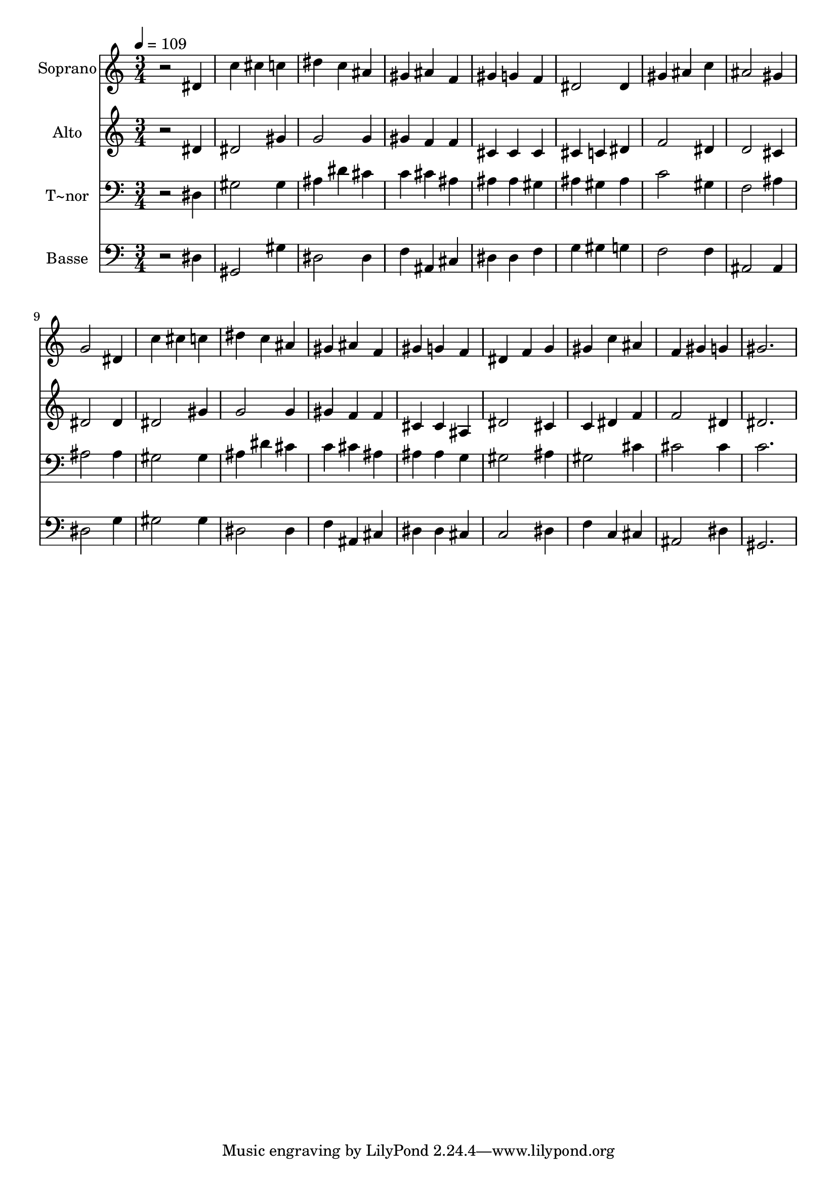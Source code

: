 % Lily was here -- automatically converted by /usr/bin/midi2ly from 57.mid
\version "2.14.0"

\layout {
  \context {
    \Voice
    \remove "Note_heads_engraver"
    \consists "Completion_heads_engraver"
    \remove "Rest_engraver"
    \consists "Completion_rest_engraver"
  }
}

trackAchannelA = {
  
  \time 3/4 
  
  \tempo 4 = 109 
  
}

trackA = <<
  \context Voice = voiceA \trackAchannelA
>>


trackBchannelA = {
  
  \set Staff.instrumentName = "Soprano"
  
}

trackBchannelB = \relative c {
  r2 dis'4 
  | % 2
  c' cis c 
  | % 3
  dis c ais 
  | % 4
  gis ais f 
  | % 5
  gis g f 
  | % 6
  dis2 dis4 
  | % 7
  gis ais c 
  | % 8
  ais2 gis4 
  | % 9
  g2 dis4 
  | % 10
  c' cis c 
  | % 11
  dis c ais 
  | % 12
  gis ais f 
  | % 13
  gis g f 
  | % 14
  dis f g 
  | % 15
  gis c ais 
  | % 16
  f gis g 
  | % 17
  gis2. 
  | % 18
  
}

trackB = <<
  \context Voice = voiceA \trackBchannelA
  \context Voice = voiceB \trackBchannelB
>>


trackCchannelA = {
  
  \set Staff.instrumentName = "Alto"
  
}

trackCchannelC = \relative c {
  r2 dis'4 
  | % 2
  dis2 gis4 
  | % 3
  g2 g4 
  | % 4
  gis f f 
  | % 5
  cis cis cis 
  | % 6
  cis c dis 
  | % 7
  f2 dis4 
  | % 8
  d2 cis4 
  | % 9
  dis2 dis4 
  | % 10
  dis2 gis4 
  | % 11
  g2 g4 
  | % 12
  gis f f 
  | % 13
  cis cis ais 
  | % 14
  dis2 cis4 
  | % 15
  c dis f 
  | % 16
  f2 dis4 
  | % 17
  dis2. 
  | % 18
  
}

trackC = <<
  \context Voice = voiceA \trackCchannelA
  \context Voice = voiceB \trackCchannelC
>>


trackDchannelA = {
  
  \set Staff.instrumentName = "T~nor"
  
}

trackDchannelC = \relative c {
  r2 dis4 
  | % 2
  gis2 gis4 
  | % 3
  ais dis cis 
  | % 4
  c cis ais 
  | % 5
  ais ais gis 
  | % 6
  ais gis ais 
  | % 7
  c2 gis4 
  | % 8
  f2 ais4 
  | % 9
  ais2 ais4 
  | % 10
  gis2 gis4 
  | % 11
  ais dis cis 
  | % 12
  c cis ais 
  | % 13
  ais ais g 
  | % 14
  gis2 ais4 
  | % 15
  gis2 cis4 
  | % 16
  cis2 cis4 
  | % 17
  c2. 
  | % 18
  
}

trackD = <<

  \clef bass
  
  \context Voice = voiceA \trackDchannelA
  \context Voice = voiceB \trackDchannelC
>>


trackEchannelA = {
  
  \set Staff.instrumentName = "Basse"
  
}

trackEchannelC = \relative c {
  r2 dis4 
  | % 2
  gis,2 gis'4 
  | % 3
  dis2 dis4 
  | % 4
  f ais, cis 
  | % 5
  dis dis f 
  | % 6
  g gis g 
  | % 7
  f2 f4 
  | % 8
  ais,2 ais4 
  | % 9
  dis2 g4 
  | % 10
  gis2 gis4 
  | % 11
  dis2 dis4 
  | % 12
  f ais, cis 
  | % 13
  dis dis cis 
  | % 14
  c2 dis4 
  | % 15
  f c cis 
  | % 16
  ais2 dis4 
  | % 17
  gis,2. 
  | % 18
  
}

trackE = <<

  \clef bass
  
  \context Voice = voiceA \trackEchannelA
  \context Voice = voiceB \trackEchannelC
>>


\score {
  <<
    \context Staff=trackB \trackA
    \context Staff=trackB \trackB
    \context Staff=trackC \trackA
    \context Staff=trackC \trackC
    \context Staff=trackD \trackA
    \context Staff=trackD \trackD
    \context Staff=trackE \trackA
    \context Staff=trackE \trackE
  >>
  \layout {}
  \midi {}
}
